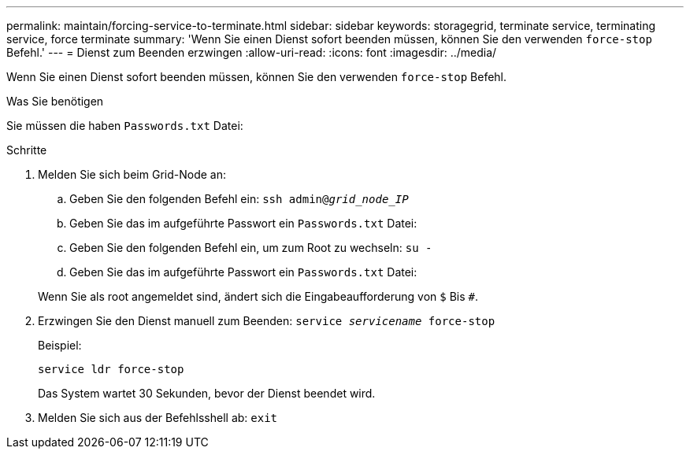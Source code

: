 ---
permalink: maintain/forcing-service-to-terminate.html 
sidebar: sidebar 
keywords: storagegrid, terminate service, terminating service, force terminate 
summary: 'Wenn Sie einen Dienst sofort beenden müssen, können Sie den verwenden `force-stop` Befehl.' 
---
= Dienst zum Beenden erzwingen
:allow-uri-read: 
:icons: font
:imagesdir: ../media/


[role="lead"]
Wenn Sie einen Dienst sofort beenden müssen, können Sie den verwenden `force-stop` Befehl.

.Was Sie benötigen
Sie müssen die haben `Passwords.txt` Datei:

.Schritte
. Melden Sie sich beim Grid-Node an:
+
.. Geben Sie den folgenden Befehl ein: `ssh admin@_grid_node_IP_`
.. Geben Sie das im aufgeführte Passwort ein `Passwords.txt` Datei:
.. Geben Sie den folgenden Befehl ein, um zum Root zu wechseln: `su -`
.. Geben Sie das im aufgeführte Passwort ein `Passwords.txt` Datei:


+
Wenn Sie als root angemeldet sind, ändert sich die Eingabeaufforderung von `$` Bis `#`.

. Erzwingen Sie den Dienst manuell zum Beenden: `service _servicename_ force-stop`
+
Beispiel:

+
[listing]
----
service ldr force-stop
----
+
Das System wartet 30 Sekunden, bevor der Dienst beendet wird.

. Melden Sie sich aus der Befehlsshell ab: `exit`

